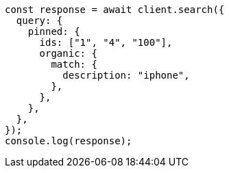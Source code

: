 // This file is autogenerated, DO NOT EDIT
// Use `node scripts/generate-docs-examples.js` to generate the docs examples

[source, js]
----
const response = await client.search({
  query: {
    pinned: {
      ids: ["1", "4", "100"],
      organic: {
        match: {
          description: "iphone",
        },
      },
    },
  },
});
console.log(response);
----
